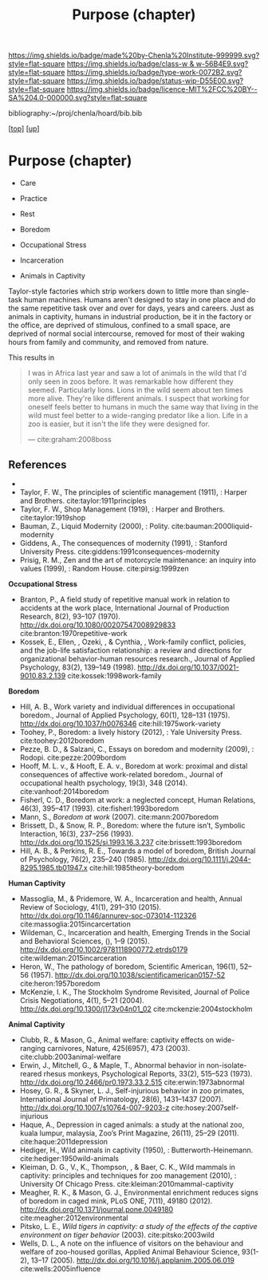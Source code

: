 #   -*- mode: org; fill-column: 60 -*-

#+TITLE: Purpose (chapter) 
#+STARTUP: showall
#+TOC: headlines 4
#+PROPERTY: filename
#+LINK: pdf   pdfview:~/proj/chenla/hoard/lib/

[[https://img.shields.io/badge/made%20by-Chenla%20Institute-999999.svg?style=flat-square]] 
[[https://img.shields.io/badge/class-w & w-56B4E9.svg?style=flat-square]]
[[https://img.shields.io/badge/type-work-0072B2.svg?style=flat-square]]
[[https://img.shields.io/badge/status-wip-D55E00.svg?style=flat-square]]
[[https://img.shields.io/badge/licence-MIT%2FCC%20BY--SA%204.0-000000.svg?style=flat-square]]

bibliography:~/proj/chenla/hoard/bib.bib

[[[../../index.org][top]]] [[[../index.org][up]]]

* Purpose (chapter)
  :PROPERTIES:
  :CUSTOM_ID: 
  :Name:      /home/deerpig/proj/chenla/warp/01/06/ww-purpose.org
  :Created:   2018-06-07T08:43@Prek Leap (11.642600N-104.919210W)
  :ID:        f3abe01d-a345-4de8-9967-62f6d8a003f8
  :VER:       581607892.703214635
  :GEO:       48P-491193-1287029-15
  :BXID:      proj:OLX7-3537
  :Class:     primer
  :Type:      work
  :Status:    wip
  :Licence:   MIT/CC BY-SA 4.0
  :END:

   - Care
   - Practice
   - Rest

   - Boredom
   - Occupational Stress
   - Incarceration
   - Animals in Captivity


Taylor-style factories which strip workers down to little more than
single-task human machines.  Humans aren't designed to stay in one
place and do the same repetitive task over and over for days, years
and careers.  Just as animals in captivity, humans in industrial
production, be it in the factory or the office, are deprived of
stimulous, confined to a small space, are deprived of normal social
intercourse, removed for most of their waking hours from family and
community, and removed from nature.

This results in 

#+begin_quote
I was in Africa last year and saw a lot of animals in the wild that
I'd only seen in zoos before. It was remarkable how different they
seemed. Particularly lions. Lions in the wild seem about ten times
more alive. They're like different animals. I suspect that working for
oneself feels better to humans in much the same way that living in the
wild must feel better to a wide-ranging predator like a lion. Life in
a zoo is easier, but it isn't the life they were designed for.

— cite:graham:2008boss
#+end_quote



** References 
  - 
    
  - Taylor, F. W., The principles of scientific management
    (1911), : Harper and Brothers.
    cite:taylor:1911principles
  - Taylor, F. W., Shop Management (1919), : Harper and
    Brothers.
    cite:taylor:1919shop
  - Bauman, Z., Liquid Modernity (2000), : Polity.
    cite:bauman:2000liquid-modernity 
  - Giddens, A., The consequences of modernity (1991), :
    Stanford University Press.
    cite:giddens:1991consequences-modernity
  - Prisig, R. M., Zen and the art of motorcycle
    maintenance: an inquiry into values (1999), : Random
    House.
    cite:pirsig:1999zen

  *Occupational Stress*

  - Branton, P., A field study of repetitive manual work in
    relation to accidents at the work place, International
    Journal of Production Research, 8(2), 93–107 (1970).
    http://dx.doi.org/10.1080/00207547008929833
    cite:branton:1970repetitive-work
  - Kossek, E., Ellen, , Ozeki, , & Cynthia, , Work-family
    conflict, policies, and the job-life satisfaction
    relationship: a review and directions for organizational
    behavior-human resources research., Journal of Applied
    Psychology, 83(2), 139–149 (1998).
    http://dx.doi.org/10.1037/0021-9010.83.2.139
    cite:kossek:1998work-family

  *Boredom*

  - Hill, A. B., Work variety and individual differences in
    occupational boredom., Journal of Applied Psychology,
    60(1), 128–131 (1975).
    http://dx.doi.org/10.1037/h0076346
    cite:hill:1975work-variety
  - Toohey, P., Boredom: a lively history (2012), : Yale
    University Press.
    cite:toohey:2012boredom
  - Pezze, B. D., & Salzani, C., Essays on boredom and
    modernity (2009), : Rodopi.
    cite:pezze:2009bordom
  - Hooff, M. L. v., & Hooft, E. A. v., Boredom at work:
    proximal and distal consequences of affective
    work-related boredom., Journal of occupational health
    psychology, 19(3), 348 (2014). 
    cite:vanhoof:2014boredom
  - Fisherl, C. D., Boredom at work: a neglected concept,
    Human Relations, 46(3), 395–417 (1993).
    cite:fisherl:1993boredom
  - Mann, S., /Boredom at work/ (2007).
    cite:mann:2007boredom
  - Brissett, D., & Snow, R. P., Boredom: where the future
    isn’t, Symbolic Interaction, 16(3), 237–256 (1993).
    http://dx.doi.org/10.1525/si.1993.16.3.237
    cite:brissett:1993boredom
  - Hill, A. B., & Perkins, R. E., Towards a model of
    boredom, British Journal of Psychology, 76(2), 235–240
    (1985).
    http://dx.doi.org/10.1111/j.2044-8295.1985.tb01947.x
    cite:hill:1985theory-boredom

  *Human Captivity*

  - Massoglia, M., & Pridemore, W. A., Incarceration and health,
    Annual Review of Sociology, 41(1), 291–310 (2015).
    http://dx.doi.org/10.1146/annurev-soc-073014-112326
    cite:massoglia:2015incarcertation
  - Wildeman, C., Incarceration and health, Emerging Trends
    in the Social and Behavioral Sciences, (), 1–9 (2015).
    http://dx.doi.org/10.1002/9781118900772.etrds0179
    cite:wildeman:2015incarceration
  - Heron, W., The pathology of boredom, Scientific
    American, 196(1), 52–56 (1957).
    http://dx.doi.org/10.1038/scientificamerican0157-52
    cite:heron:1957boredom
  - McKenzie, I. K., The Stockholm Syndrome Revisited,
    Journal of Police Crisis Negotiations, 4(1), 5–21
    (2004).  http://dx.doi.org/10.1300/j173v04n01_02
    cite:mckenzie:2004stockholm

  *Animal Captivity*

  - Clubb, R., & Mason, G., Animal welfare: captivity
    effects on wide-ranging carnivores, Nature, 425(6957),
    473 (2003).  cite:clubb:2003animal-welfare
  - Erwin, J., Mitchell, G., & Maple, T., Abnormal behavior
    in non-isolate-reared rhesus monkeys, Psychological
    Reports, 33(2), 515–523 (1973).
    http://dx.doi.org/10.2466/pr0.1973.33.2.515
    cite:erwin:1973abnormal
  - Hosey, G. R., & Skyner, L. J., Self-injurious behavior
    in zoo primates, International Journal of Primatology,
    28(6), 1431–1437 (2007).
    http://dx.doi.org/10.1007/s10764-007-9203-z
    cite:hosey:2007self-injurious
  - Haque, A., Depression in caged animals: a study at the
    national zoo, kuala lumpur, malaysia, Zoo’s Print
    Magazine, 26(11), 25–29 (2011).
    cite:haque:2011depression
  - Hediger, H., Wild animals in captivity (1950), :
    Butterworth-Heinemann.
    cite:hediger:1950wild-animals
  - Kleiman, D. G., V., K., Thompson, , & Baer, C. K., Wild
    mammals in captivity: principles and techniques for zoo
    management (2010), : University Of Chicago Press.
    cite:kleiman:2010mammal-captivity
  - Meagher, R. K., & Mason, G. J., Environmental enrichment
    reduces signs of boredom in caged mink, PLoS ONE, 7(11),
    49180 (2012).
    http://dx.doi.org/10.1371/journal.pone.0049180
    cite:meagher:2012environmental
  - Pitsko, L. E., /Wild tigers in captivity: a study of the
    effects of the captive environment on tiger behavior/
    (2003).  cite:pitsko:2003wild
  - Wells, D. L., A note on the influence of visitors on the
    behaviour and welfare of zoo-housed gorillas, Applied
    Animal Behaviour Science, 93(1-2), 13–17 (2005).
    http://dx.doi.org/10.1016/j.applanim.2005.06.019
    cite:wells:2005influence
